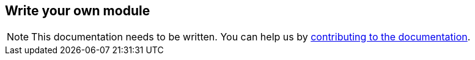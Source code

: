 == Write your own module
:project-name: Pillars
:author: {project-name} Team
:toc: preamble
:icons: font
:jbake-type: page
:jbake-title: Write your own module
:jbake-status: published
ifndef::imagesdir[]
:imagesdir: ../../images
endif::imagesdir[]
ifndef::projectRootDir[]
:projectRootDir: ../../../../../..
endif::projectRootDir[]

[NOTE]
This documentation needs to be written.
You can help us by xref:../../contribute/10_contributing.adoc[contributing to the documentation].
